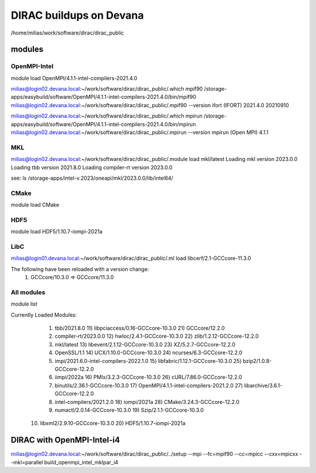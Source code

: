 DIRAC buildups on Devana
=========================

/home/milias/work/software/dirac/dirac_public

modules
-------

OpenMPI-Intel
~~~~~~~~~~~~~
module load OpenMPI/4.1.1-intel-compilers-2021.4.0

milias@login02.devana.local:~/work/software/dirac/dirac_public/.which mpif90
/storage-apps/easybuild/software/OpenMPI/4.1.1-intel-compilers-2021.4.0/bin/mpif90
milias@login02.devana.local:~/work/software/dirac/dirac_public/.mpif90 --version
ifort (IFORT) 2021.4.0 20210910

milias@login02.devana.local:~/work/software/dirac/dirac_public/.which mpirun
/storage-apps/easybuild/software/OpenMPI/4.1.1-intel-compilers-2021.4.0/bin/mpirun
milias@login02.devana.local:~/work/software/dirac/dirac_public/.mpirun --version
mpirun (Open MPI) 4.1.1


MKL
~~~
milias@login02.devana.local:~/work/software/dirac/dirac_public/.module load mkl/latest
Loading mkl version 2023.0.0
Loading tbb version 2021.8.0
Loading compiler-rt version 2023.0.0

see: ls /storage-apps/intel-v.2023/oneapi/mkl/2023.0.0/lib/intel64/


CMake
~~~~~~
module load CMake


HDF5
~~~~
module load HDF5/1.10.7-iompi-2021a

LibC
~~~~
milias@login01.devana.local:~/work/software/dirac/dirac_public/.ml load  libcerf/2.1-GCCcore-11.3.0

The following have been reloaded with a version change:
  1) GCCcore/10.3.0 => GCCcore/11.3.0


All modules
~~~~~~~~~~~
module list

Currently Loaded Modules:
  1) tbb/2021.8.0                            11) libpciaccess/0.16-GCCcore-10.3.0        21) GCCcore/12.2.0
  2) compiler-rt/2023.0.0                    12) hwloc/2.4.1-GCCcore-10.3.0              22) zlib/1.2.12-GCCcore-12.2.0
  3) mkl/latest                              13) libevent/2.1.12-GCCcore-10.3.0          23) XZ/5.2.7-GCCcore-12.2.0
  4) OpenSSL/1.1                             14) UCX/1.10.0-GCCcore-10.3.0               24) ncurses/6.3-GCCcore-12.2.0
  5) impi/2021.6.0-intel-compilers-2022.1.0  15) libfabric/1.12.1-GCCcore-10.3.0         25) bzip2/1.0.8-GCCcore-12.2.0
  6) iimpi/2022a                             16) PMIx/3.2.3-GCCcore-10.3.0               26) cURL/7.86.0-GCCcore-12.2.0
  7) binutils/2.36.1-GCCcore-10.3.0          17) OpenMPI/4.1.1-intel-compilers-2021.2.0  27) libarchive/3.6.1-GCCcore-12.2.0
  8) intel-compilers/2021.2.0                18) iompi/2021a                             28) CMake/3.24.3-GCCcore-12.2.0
  9) numactl/2.0.14-GCCcore-10.3.0           19) Szip/2.1.1-GCCcore-10.3.0
 10) libxml2/2.9.10-GCCcore-10.3.0           20) HDF5/1.10.7-iompi-2021a



DIRAC with OpenMPI-Intel-i4
---------------------------
milias@login02.devana.local:~/work/software/dirac/dirac_public/../setup --mpi --fc=mpif90 --cc=mpicc --cxx=mpicxx  --mkl=parallel  build_openmpi_intel_mklpar_i4




